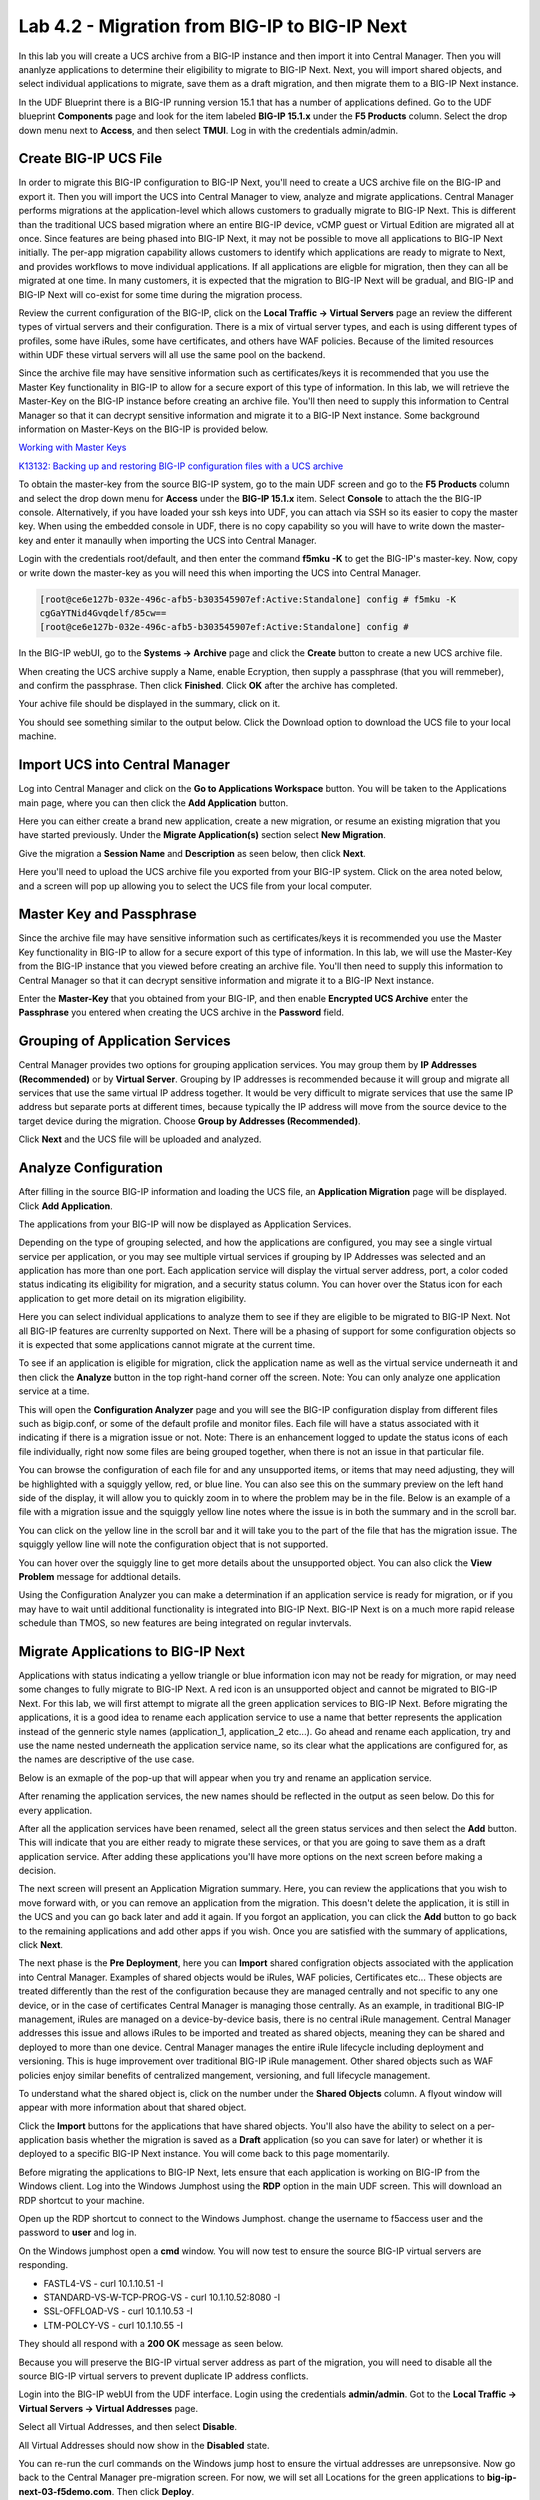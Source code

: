 ==============================================
Lab 4.2 - Migration from BIG-IP to BIG-IP Next
==============================================

In this lab you will create a UCS archive from a BIG-IP instance and then import it into Central Manager. Then you will ananlyze applications to determine their eligibility to migrate to BIG-IP Next. Next, you will import shared objects, and select individual applications to migrate, save them as a draft migration, and then migrate them to a BIG-IP Next instance. 

In the UDF Blueprint there is a BIG-IP running version 15.1 that has a number of applications defined. Go to the UDF blueprint **Components** page and look for the item labeled **BIG-IP 15.1.x**  under the **F5 Products** column. Select the drop down menu next to **Access**, and then select **TMUI**. Log in with the credentials admin/admin.

.. image:: ./images/big-ip-udf.png
  :align: center
  :scale: 75%

Create BIG-IP UCS File 
======================

In order to migrate this BIG-IP configuration to BIG-IP Next, you'll need to create a UCS archive file on the BIG-IP and export it. Then you will import the UCS into Central Manager to view, analyze and migrate applications. Central Manager performs migrations at the application-level which allows customers to gradually migrate to BIG-IP Next. This is different than the traditional UCS based migration where an entire BIG-IP device, vCMP guest or Virtual Edition are migrated all at once. Since features are being phased into BIG-IP Next, it may not be possible to move all applications to BIG-IP Next initially. The per-app migration capability allows customers to identify which applications are ready to migrate to Next, and provides workflows to move individual applications. If all applications are eligble for migration, then they can all be migrated at one time. In many customers, it is expected that the migration to BIG-IP Next will be gradual, and BIG-IP and BIG-IP Next will co-exist for some time during the migration process.

Review the current configuration of the BIG-IP, click on the **Local Traffic -> Virtual Servers** page an review the different types of virtual servers and their configuration. There is a mix of virtual server types, and each is using different types of profiles, some have iRules, some have certificates, and others have WAF policies. Because of the limited resources within UDF these virtual servers will all use the same pool on the backend.


.. image:: ./images/big-ip-udf-virtual-servers.png
  :align: center
  :scale: 75%


Since the archive file may have sensitive information such as certificates/keys it is recommended that you use the Master Key functionality in BIG-IP to allow for a secure export of this type of information. In this lab, we will retrieve the Master-Key on the BIG-IP instance before creating an archive file. You'll then need to supply this information to Central Manager so that it can decrypt sensitive information and migrate it to a BIG-IP Next instance. Some background information on Master-Keys on the BIG-IP is provided below.

`Working with Master Keys <https://techdocs.f5.com/en-us/bigip-13-1-0/big-ip-secure-vault-administration/working-with-master-keys.html>`_

`K13132: Backing up and restoring BIG-IP configuration files with a UCS archive <https://my.f5.com/manage/s/article/K13132>`_

To obtain the master-key from the source BIG-IP system, go to the main UDF screen and go to the **F5 Products** column and select the drop down menu for **Access** under the **BIG-IP 15.1.x** item. Select **Console** to attach the the BIG-IP console. Alternatively, if you have loaded your ssh keys into UDF, you can attach via SSH so its easier to copy the master key. When using the embedded console in UDF, there is no copy capability so you will have to write down the master-key and enter it manaully when importing the UCS into Central Manager. 

.. image:: ./images/big-ip-console.png
  :align: center
  :scale: 75%

Login with the credentials root/default, and then enter the command **f5mku -K** to get the BIG-IP's master-key. Now, copy or write down the master-key as you will need this when importing the UCS into Central Manager.


.. code-block:: bash

    [root@ce6e127b-032e-496c-afb5-b303545907ef:Active:Standalone] config # f5mku -K
    cgGaYTNid4Gvqdelf/85cw==
    [root@ce6e127b-032e-496c-afb5-b303545907ef:Active:Standalone] config #


In the BIG-IP webUI, go to the **Systems -> Archive** page and click the **Create** button to create a new UCS archive file. 

.. image:: ./images/export-ucs-webui.png
  :align: center
  :scale: 75%

When creating the UCS archive supply a Name, enable Ecryption, then supply a passphrase (that you will remmeber), and confirm the passphrase. Then click **Finished**. Click **OK** after the archive has completed. 

.. image:: ./images/archive-passphrase.png
  :align: center
  :scale: 75%

Your achive file should be displayed in the summary, click on it.

.. image:: ./images/export-summary.png
  :align: center
  :scale: 75%

You should see something similar to the output below. Click the Download option to download the UCS file to your local machine. 

.. image:: ./images/download-archive.png
  :align: center
  :scale: 75%

Import UCS into Central Manager
===============================

Log into Central Manager and click on the **Go to Applications Workspace** button. You will be taken to the Applications main page, where you can then click the **Add Application** button.

.. image:: ./images/central-manager-add-apps.png
  :align: center
  :scale: 50%

Here you can either create a brand new application, create a new migration, or resume an existing migration that you have started previously. Under the **Migrate Application(s)** section select **New Migration**.

.. image:: ./images/new-migration.png
  :align: center
  :scale: 50%

Give the migration a **Session Name** and **Description** as seen below, then click **Next**.

.. image:: ./images/first-migration.png
  :align: center
  :scale: 50%

Here you'll need to upload the UCS archive file you exported from your BIG-IP system. Click on the area noted below, and a screen will pop up allowing you to select the UCS file from your local computer.

.. image:: ./images/ucs-file.png
  :align: center
  :scale: 50%

Master Key and Passphrase
=========================

Since the archive file may have sensitive information such as certificates/keys it is recommended you use the Master Key functionality in BIG-IP to allow for a secure export of this type of information. In this lab, we will use the Master-Key from the BIG-IP instance that you viewed before creating an archive file. You'll then need to supply this information to Central Manager so that it can decrypt sensitive information and migrate it to a BIG-IP Next instance.

Enter the **Master-Key** that you obtained from your BIG-IP, and then enable **Encrypted UCS Archive** enter the **Passphrase** you entered when creating the UCS archive in the **Password** field. 

.. image:: ./images/ucs-master-key.png
  :align: center
  :scale: 50%


Grouping of Application Services
================================


Central Manager provides two options for grouping application services. You may group them by **IP Addresses (Recommended)** or by **Virtual Server**. Grouping by IP addresses is recommended because it will group and migrate all services that use the same virtual IP address together. It would be very difficult to migrate services that use the same IP address but separate ports at different times, because typically the IP address will move from the source device to the target device during the migration. Choose **Group by Addresses (Recommended)**.


.. image:: ./images/ucs-grouping.png
  :align: center
  :scale: 50%

Click **Next** and the UCS file will be uploaded and analyzed.

Analyze Configuration
=====================

After filling in the source BIG-IP information and loading the UCS file, an **Application Migration** page will be displayed. Click **Add Application**.

.. image:: ./images/application-page.png
  :align: center
  :scale: 50%

The applications from your BIG-IP will now be displayed as Application Services.

.. image:: ./images/big-ip-app-services.png
  :align: center
  :scale: 50%


Depending on the type of grouping selected, and how the applications are configured, you may see a single virtual service per application, or you may see multiple virtual services if grouping by IP Addresses was selected and an application has more than one port. Each application service will display the virtual server address, port, a color coded status indicating its eligibility for migration, and a security status column. You can hover over the Status icon for each application to get more detail on its migration eligibility.


.. image:: ./images/icon-hover.png
  :align: center
  :scale: 75%

Here you can select individual applications to analyze them to see if they are eligible to be migrated to BIG-IP Next. Not all BIG-IP features are currenlty supported on Next. There will be a phasing of support for some configuration objects so it is expected that some applications cannot migrate at the current time. 

To see if an application is eligible for migration, click the application name as well as the virtual service underneath it and then click the **Analyze** button in the top right-hand corner off the screen. Note: You can only analyze one application service at a time. 

.. image:: ./images/analyze.png
  :align: center
  :scale: 50%


This will open the **Configuration Analyzer** page and you will see the BIG-IP configuration display from different files such as bigip.conf, or some of the default profile and monitor files. Each file will have a status associated with it indicating if there is a migration issue or not. Note: There is an enhancement logged to update the status icons of each file individually, right now some files are being grouped together, when there is not an issue in that particular file. 

.. image:: ./images/analyzer-green-files.png
  :align: center
  :scale: 75%
 
You can browse the configuration of each file for and any unsupported items, or items that may need adjusting, they will be highlighted with a squiggly yellow, red, or blue line. You can also see this on the summary preview on the left hand side of the display, it will allow you to quickly zoom in to where the problem may be in the file. Below is an example of a file with a migration issue and the squiggly yellow line notes where the issue is in both the summary and in the scroll bar.

.. image:: ./images/squiggly-line1.png
  :align: center
  :scale: 75%

You can click on the yellow line in the scroll bar and it will take you to the part of the file that has the migration issue. The squiggly yellow line will note the configuration object that is not supported. 

.. image:: ./images/squiggly-line2.png
  :align: center
  :scale: 75%

You can hover over the squiggly line to get more details about the unsupported object. You can also click the **View Problem** message for addtional details.

.. image:: ./images/squiggly-line3.png
  :align: center
  :scale: 75%

Using the Configuration Analyzer you can make a determination if an application service is ready for migration, or if you may have to wait until additional functionality is integrated into BIG-IP Next. BIG-IP Next is on a much more rapid release schedule than TMOS, so new features are being integrated on regular invtervals.

Migrate Applications to BIG-IP Next
===================================

Applications with status indicating a yellow triangle or blue information icon may not be ready for migration, or may need some changes to fully migrate to BIG-IP Next. A red icon is an unsupported object and cannot be migrated to BIG-IP Next. For this lab, we will first attempt to migrate all the green application services to BIG-IP Next. Before migrating the applications, it is a good idea to rename each application service to use a name that better represents the application instead of the genneric style names (application_1, application_2 etc...). Go ahead and rename each application, try and use the name nested underneath the application service name, so its clear what the applications are configured for, as the names are descriptive of the use case.

.. image:: ./images/rename-applications.png
  :align: center
  :scale: 100%

Below is an exmaple of the pop-up that will appear when you try and rename an application service.

.. image:: ./images/rename-applications-2.png
  :align: center
  :scale: 100%

After renaming the application services, the new names should be reflected in the output as seen below. Do this for every application.

.. image:: ./images/rename-applications-3.png
  :align: center
  :scale: 75%

After all the application services have been renamed, select all the green status services and then select the **Add** button. This will indicate that you are either ready to migrate these services, or that you are going to save them as a draft application service. After adding these applications you'll have more options on the next screen before making a decision.

.. image:: ./images/add-applications.png
  :align: center
  :scale: 75%

The next screen will present an Application Migration summary. Here, you can review the applications that you wish to move forward with, or you can remove an application from the migration. This doesn't delete the application, it is still in the UCS and you can go back later and add it again. If you forgot an application, you can click the **Add** button to go back to the remaining applications and add other apps if you wish. Once you are satisfied with the summary of applications, click **Next**.

.. image:: ./images/app-migration-summary.png
  :align: center
  :scale: 75%

The next phase is the **Pre Deployment**, here you can **Import** shared configration objects associated with the application into Central Manager. Examples of shared objects would be iRules, WAF policies, Certificates etc... These objects are treated differently than the rest of the configuration because they are managed centrally and not specific to any one device, or in the case of certificates Central Manager is managing those centrally. As an example, in traditional BIG-IP management, iRules are managed on a device-by-device basis, there is no central iRule management. Central Manager addresses this issue and allows iRules to be imported and treated as shared objects, meaning they can be shared and deployed to more than one device. Central Manager manages the entire iRule lifecycle including deployment and versioning. This is huge improvement over traditional BIG-IP iRule management. Other shared objects such as WAF policies enjoy similar benefits of centralized mangement, versioning, and full lifecycle management. 


.. image:: ./images/pre-deployment.png
  :align: center
  :scale: 75%

To understand what the shared object is, click on the number under the **Shared Objects** column. A flyout window will appear with more information about that shared object.

.. image:: ./images/import-details.png
  :align: center
  :scale: 100%

Click the **Import** buttons for the applications that have shared objects. You'll also have the ability to select on a per-application basis whether the migration is saved as a **Draft** application (so you can save for later) or whether it is deployed to a specific BIG-IP Next instance. You will come back to this page momentarily.

Before migrating the applications to BIG-IP Next, lets ensure that each application is working on BIG-IP from the Windows client. Log into the Windows Jumphost using the **RDP** option in the main UDF screen. This will download an RDP shortcut to your machine. 

.. image:: ./images/windows-jump-rdp.png
  :align: center
  :scale: 75%

Open up the RDP shortcut to connect to the Windows Jumphost. change the username to f5access \ user and the password to **user** and log in.

.. image:: ./images/f5access-user.png
  :align: center
  :scale: 75%

On the Windows jumphost open a **cmd** window. You will now test to ensure the source BIG-IP virtual servers are responding.

- FASTL4-VS - curl 10.1.10.51 -I
- STANDARD-VS-W-TCP-PROG-VS - curl 10.1.10.52:8080 -I
- SSL-OFFLOAD-VS - curl 10.1.10.53 -I
- LTM-POLCY-VS - curl 10.1.10.55 -I

They should all respond with a **200 OK** message as seen below.

.. image:: ./images/curl-bigip.png
  :align: center
  :scale: 75%

Because you will preserve the BIG-IP virtual server address as part of the migration, you will need to disable all the source BIG-IP virtual servers to prevent duplicate IP address conflicts.

Login into the BIG-IP webUI from the UDF interface. Login using the credentials **admin/admin**. Got to the **Local Traffic -> Virtual Servers -> Virtual Addresses** page. 

.. image:: ./images/virtual-address-list-menu.png
  :align: center
  :scale: 75%

Select all Virtual Addresses, and then select **Disable**.

.. image:: ./images/disable-virtual-addresses.png
  :align: center
  :scale: 75%

All Virtual Addresses should now show in the **Disabled** state.

.. image:: ./images/disabled-virtual-addresses.png
  :align: center
  :scale: 75% 

You can re-run the curl commands on the Windows jump host to ensure the virtual addresses are unrepsonsive. Now go back to the Central Manager pre-migration screen. For now, we will set all Locations for the green applications to **big-ip-next-03-f5demo.com**. Then click **Deploy**.

.. image:: ./images/deploy-green-apps-to-next-03.png
  :align: center
  :scale: 75%

You may see a temporary **Bad Gateway** message, this is a known issue. After a bit of time the migration of the applications to BIG-IP Next should complete. You have now migrated your green applications to BIG-IP Next! Click the **Finish** button.

.. image:: ./images/successful-migration.png
  :align: center
  :scale: 75%

To verify the applications migrated successfully, go back to the Windows jumphost an re-run the curl commands to make sure the applications are live again.

.. image:: ./images/curl-bigip.png
  :align: center
  :scale: 75%

Next, you'll go back to the saved migration and move some additional applications. Click the **Add Applications** button on the Applications Summary screen.

.. image:: ./images/add-apps2.png
  :align: center
  :scale: 75%

Then, select the **Resume Migration** option to go back into the migration you saved previously.

.. image:: ./images/resume-migration.png
  :align: center
  :scale: 75%

Then click on the UCS Name hyperlink to open the migration back up. Here, you will see the list of applications that have already migrated from this saved session. Click the **Back** button to see the remaining applications.

.. image:: ./images/resume-migration-back.png
  :align: center
  :scale: 75%

Click the **Back button once more.

.. image:: ./images/back-once-more.png
  :align: center
  :scale: 75%

Then click the **Add** button to see all the apps.

.. image:: ./images/click-add-to-see-apps.png
  :align: center
  :scale: 75%

Next we will stage a draft migration, and demonstrate the capability of editing the configuration before migrating. Unselect all the green apps that have migrated to BIG-IP Next already, then sleect all 3 WAF applications, and the SSL-OFFLOAD-W-PASSWORD application. Then click **Add*. 

.. image:: ./images/add-waf-apps.png
  :align: center
  :scale: 75%

Confirm the summary of applications, and then click **Next**.

.. image:: ./images/confirm-draft-apps.png
  :align: center
  :scale: 75%

Review the shared objects either already imported, or that need to be imported by clicking on the nnumber under the *8Shared Objects** column. Then Import andny required shared objects. We will leave all Locations as **Save as Draft**, meaning they will be staged so that changes can be made, but not actually migrated yet. Click **Deploy** to stage the draft changes.

.. image:: ./images/pre-deploy-waf.png
  :align: center
  :scale: 75%

Here, you can see the apps that are in Draft status as well as the applications that have been successfully mmigrated. Click **Finsih**.

.. image:: ./images/combined-deployments.png
  :align: center
  :scale: 75%

On the application dashboard you will now see both the migrated as well as the **Draft** applications.

.. image:: ./images/draft-apps-waf.png
  :align: center
  :scale: 75%

Click on the Draft application WAF-DOS-PROFILE-VS.

.. image:: ./images/waf-dos-profile.png
  :align: center
  :scale: 75%

This will bring up the AS3 Declaration that is used to migrate the application. Note that here you can review the configuration that will be deployed to BIG-IP Next, and you could also make edits (Don't do that now). As an exmaple, maybe you want to change the Virtual server address before migrating, you could do that here if needed. For now just review the application take note of the virtual server address, and then click the **Save and Deploy** button.

.. image:: ./images/save-and-deploy-waf-apps.png
  :align: center
  :scale: 75%

You'll then be prompted for a deploy location. Select 10.1.1.10 and select **Yes, Deploy**. NOTE: An enhancement has been filed to provide hostnames of the BIG-IP Next instances instead of IP addresses.

.. image:: ./images/deploy-ip.png
  :align: center
  :scale: 100%

Repeat this process for each WAF application you saved as a Draft. Do not migrate the SSL OFFLOAD app yet.

.. image:: ./images/ssl-offload-2virtuals.png
  :align: center
  :scale: 100%


Now test that the WAF applications have been migrated over to BIG-IP Next. From the Windows jumphost, open a Chrome browser window and then enter in the following to ensre you reach the back-end application.

- Vanilla WAF - https://10.1.10.59
- DOS WAF - https://10.1.10.57
- BOT WAF - https://10.1.10.56

After acceptring the security/certifcate warning you should see the Next Lab page in the browser indicating successfull connection to the app, and a successfull migration of the WAF apps to BIG-IP Next.

.. image:: ./images/waf-apps-browser.png
  :align: center
  :scale: 100%

Lastly click on the SSL OFFLOAD Draft application and review the AS3 declaration. Note that the certs and keys that are pasword protected are not currently migrated automatically. You would need to add thos certs and keys manually. This is being addressed in a subsequnt release.

.. image:: ./images/ssl-certs-future.png
  :align: center
  :scale: 100%

This complete the migration lab.

